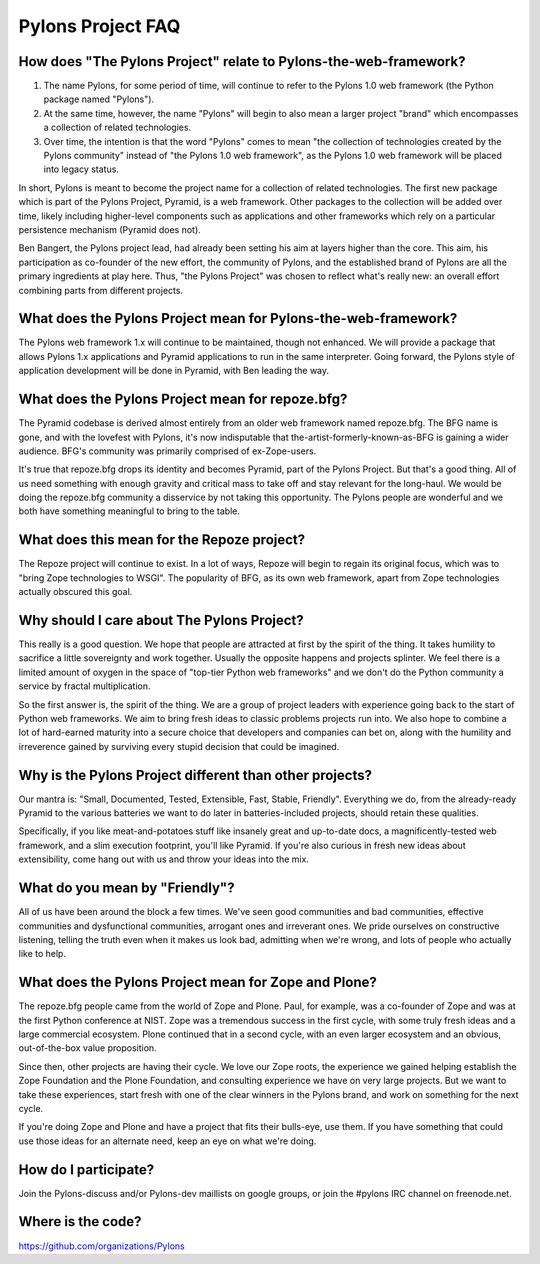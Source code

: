 Pylons Project FAQ
==================

How does "The Pylons Project" relate to Pylons-the-web-framework?
-----------------------------------------------------------------

#. The name Pylons, for some period of time, will continue to refer to the
   Pylons 1.0 web framework (the Python package named "Pylons").

#. At the same time, however, the name "Pylons" will begin to also mean a
   larger project "brand" which encompasses a collection of related
   technologies.

#. Over time, the intention is that the word "Pylons" comes to mean "the
   collection of technologies created by the Pylons community" instead of
   "the Pylons 1.0 web framework", as the Pylons 1.0 web framework will be
   placed into legacy status.

In short, Pylons is meant to become the project name for a collection of
related technologies.  The first new package which is part of the Pylons
Project, Pyramid, is a web framework.  Other packages to the collection will
be added over time, likely including higher-level components such as
applications and other frameworks which rely on a particular persistence
mechanism (Pyramid does not).

Ben Bangert, the Pylons project lead, had already been setting his aim at
layers higher than the core.  This aim, his participation as co-founder of
the new effort, the community of Pylons, and the established brand of Pylons
are all the primary ingredients at play here.  Thus, "the Pylons Project" was
chosen to reflect what's really new: an overall effort combining parts from
different projects.

What does the Pylons Project mean for Pylons-the-web-framework?
---------------------------------------------------------------

The Pylons web framework 1.x will continue to be maintained, though not
enhanced.  We will provide a package that allows Pylons 1.x applications and
Pyramid applications to run in the same interpreter.  Going forward, the
Pylons style of application development will be done in Pyramid, with Ben
leading the way.

What does the Pylons Project mean for repoze.bfg?
-------------------------------------------------

The Pyramid codebase is derived almost entirely from an older web framework
named repoze.bfg.  The BFG name is gone, and with the lovefest with Pylons,
it's now indisputable that the-artist-formerly-known-as-BFG is gaining a
wider audience.  BFG's community was primarily comprised of ex-Zope-users.

It's true that repoze.bfg drops its identity and becomes Pyramid, part of the
Pylons Project.  But that's a good thing.  All of us need something with
enough gravity and critical mass to take off and stay relevant for the
long-haul.  We would be doing the repoze.bfg community a disservice by not
taking this opportunity.  The Pylons people are wonderful and we both have
something meaningful to bring to the table.

What does this mean for the Repoze project?
-------------------------------------------

The Repoze project will continue to exist.  In a lot of ways, Repoze will
begin to regain its original focus, which was to "bring Zope technologies to
WSGI".  The popularity of BFG, as its own web framework, apart from Zope
technologies actually obscured this goal.

Why should I care about The Pylons Project?
-------------------------------------------

This really is a good question.  We hope that people are attracted at
first by the spirit of the thing.  It takes humility to sacrifice a
little sovereignty and work together.  Usually the opposite happens
and projects splinter.  We feel there is a limited amount of oxygen in
the space of "top-tier Python web frameworks" and we don't do the
Python community a service by fractal multiplication.

So the first answer is, the spirit of the thing.  We are a group of
project leaders with experience going back to the start of Python web
frameworks.  We aim to bring fresh ideas to classic problems projects
run into.  We also hope to combine a lot of hard-earned maturity into
a secure choice that developers and companies can bet on, along with
the humility and irreverence gained by surviving every stupid decision
that could be imagined.

Why is the Pylons Project different than other projects?
--------------------------------------------------------

Our mantra is: "Small, Documented, Tested, Extensible, Fast, Stable,
Friendly".  Everything we do, from the already-ready Pyramid to the various
batteries we want to do later in batteries-included projects, should retain
these qualities.

Specifically, if you like meat-and-potatoes stuff like insanely great and
up-to-date docs, a magnificently-tested web framework, and a slim execution
footprint, you'll like Pyramid.  If you're also curious in fresh new ideas
about extensibility, come hang out with us and throw your ideas into the mix.

What do you mean by "Friendly"?
-------------------------------

All of us have been around the block a few times.  We've seen good
communities and bad communities, effective communities and
dysfunctional communities, arrogant ones and irreverant ones.  We
pride ourselves on constructive listening, telling the truth even when
it makes us look bad, admitting when we're wrong, and lots of people
who actually like to help.

What does the Pylons Project mean for Zope and Plone?
-----------------------------------------------------

The repoze.bfg people came from the world of Zope and Plone.  Paul, for
example, was a co-founder of Zope and was at the first Python conference at
NIST.  Zope was a tremendous success in the first cycle, with some truly
fresh ideas and a large commercial ecosystem.  Plone continued that in a
second cycle, with an even larger ecosystem and an obvious, out-of-the-box
value proposition.

Since then, other projects are having their cycle.  We love our Zope roots,
the experience we gained helping establish the Zope Foundation and the Plone
Foundation, and consulting experience we have on very large projects.  But we
want to take these experiences, start fresh with one of the clear winners in
the Pylons brand, and work on something for the next cycle.

If you're doing Zope and Plone and have a project that fits their bulls-eye,
use them.  If you have something that could use those ideas for an alternate
need, keep an eye on what we're doing.

How do I participate?
---------------------

Join the Pylons-discuss and/or Pylons-dev maillists on google groups,
or join the #pylons IRC channel on freenode.net.

Where is the code?
------------------

https://github.com/organizations/Pylons

